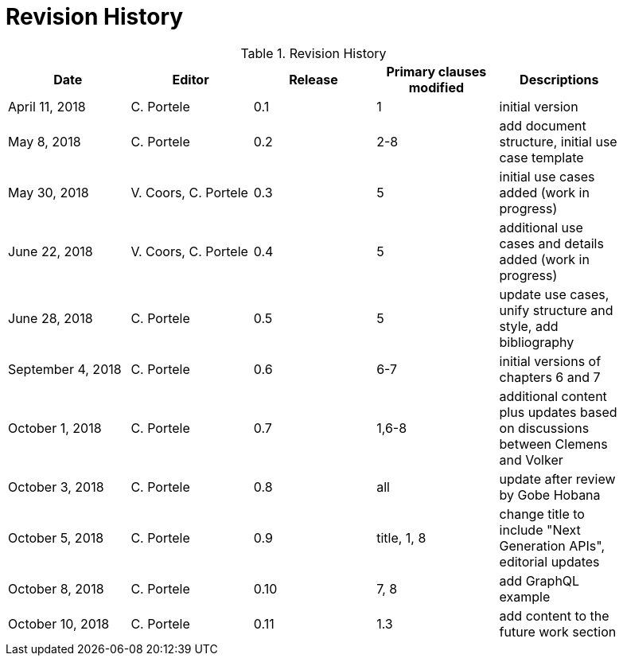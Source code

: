 [appendix]
[[RevisionHistory]]
= Revision History

.Revision History
[width="90%",options="header"]
|====================
|Date |Editor |Release |Primary clauses modified |Descriptions
|April 11, 2018 |C. Portele |0.1 |1 |initial version
|May 8, 2018 |C. Portele |0.2 |2-8 |add document structure, initial use case template
|May 30, 2018 |V. Coors, C. Portele |0.3 |5 |initial use cases added (work in progress)
|June 22, 2018 |V. Coors, C. Portele |0.4 |5 |additional use cases and details added (work in progress)
|June 28, 2018 |C. Portele |0.5 |5 |update use cases, unify structure and style, add bibliography
|September 4, 2018 |C. Portele |0.6 |6-7 |initial versions of chapters 6 and 7
|October 1, 2018 |C. Portele |0.7 |1,6-8 |additional content plus updates based on discussions between Clemens and Volker
|October 3, 2018 |C. Portele |0.8 |all |update after review by Gobe Hobana
|October 5, 2018 |C. Portele |0.9 |title, 1, 8 |change title to include "Next Generation APIs", editorial updates
|October 8, 2018 |C. Portele |0.10 |7, 8 |add GraphQL example
|October 10, 2018 |C. Portele |0.11 |1.3 |add content to the future work section
|====================
